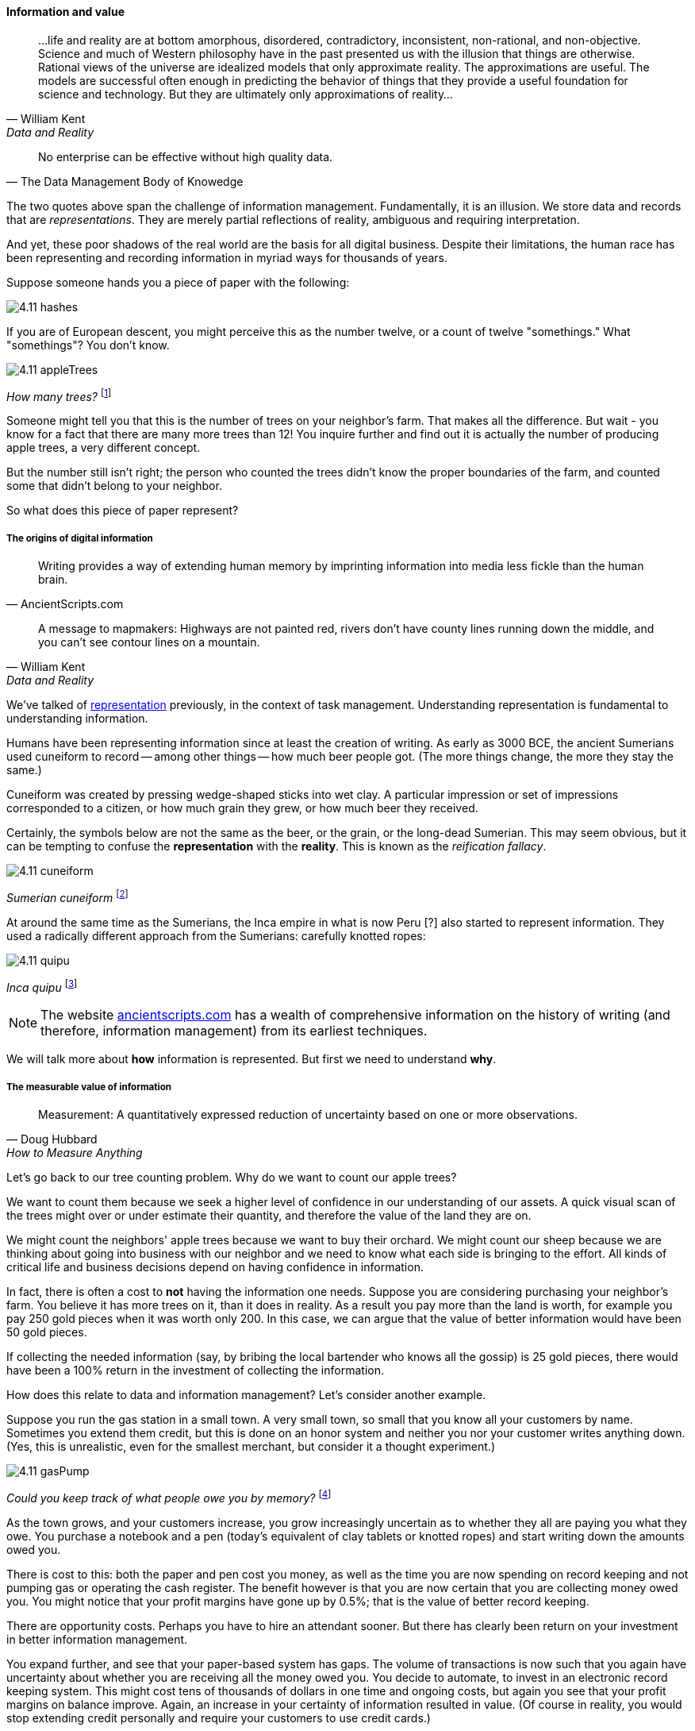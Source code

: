 ==== Information and value
[quote, William Kent, Data and Reality]
...life and reality are at bottom amorphous, disordered, contradictory, inconsistent, non-rational, and non-objective. Science and much of Western philosophy have in the past presented us with the illusion that things are otherwise. Rational views of the universe are idealized models that only approximate reality. The approximations are useful. The models are successful often enough in predicting the behavior of things that they provide a useful foundation for science and technology. But they are ultimately only approximations of reality...

[quote, The Data Management Body of Knowedge]
No enterprise can be effective without high quality data.

The two quotes above span the challenge of information management. Fundamentally, it is an illusion. We store data and records that are _representations_. They are merely partial reflections of reality, ambiguous and requiring interpretation.

And yet, these poor shadows of the real world are the basis for all digital business. Despite their limitations, the human race has been representing and recording information in myriad ways for thousands of years.

Suppose someone hands you a piece of paper with the following:

image::images/4.11-hashes.png[]

If you are of European descent, you might perceive this as the number twelve, or a count of twelve "somethings." What "somethings"? You don't know.

image::images/4.11-appleTrees.jpg[]
_How many trees?_ footnote:[_Image credit https://www.flickr.com/photos/bgreenlee/1389858104/, commercial use permitted_]

Someone might tell you that this is the number of trees on your neighbor's farm. That makes all the difference. But wait - you know for a fact that there are many more trees than 12! You inquire further and find out it is actually the number of producing apple trees, a very different concept.

But the number still isn't right; the person who counted the trees didn't know the proper boundaries of the farm, and counted some that didn't belong to your neighbor.

So what does this piece of paper represent?

===== The origins of digital information
[quote, AncientScripts.com]
Writing provides a way of extending human memory by imprinting information into media less fickle than the human brain.

[quote, William Kent, Data and Reality]
A message to mapmakers: Highways are not painted red, rivers don't have county lines running down the middle, and you can't see contour lines on a mountain.

We've talked of xref:representation[representation] previously, in the context of task management. Understanding representation is fundamental to understanding information.

Humans have been representing information since at least the creation of writing. As early as 3000 BCE, the ancient Sumerians used cuneiform to record -- among other things -- how much beer people got. (The more things change, the more they stay the same.)

Cuneiform was created by pressing wedge-shaped sticks into wet clay. A particular impression or set of impressions corresponded to a citizen, or how much grain they grew, or how much beer they received.

Certainly, the symbols below are not the same as the beer, or the grain, or the long-dead Sumerian. This may seem obvious, but it can be tempting to confuse the *representation* with the *reality*. This is known as the _reification fallacy_.

image::images/4.11-cuneiform.jpg[]
_Sumerian cuneiform_ footnote:[_Image credit https://www.flickr.com/photos/auxesis/3920533954, commercial use permitted_]

At around the same time as the Sumerians, the Inca empire in what is now Peru [?] also started to represent information. They used a radically different approach from the Sumerians: carefully knotted ropes:

image::images/4.11-quipu.jpg[]
_Inca quipu_ footnote:[_Image credit https://www.flickr.com/photos/136041510@N05/24338977000, commercial use permitted_]

NOTE: The website http://www.ancientscripts.com/[ancientscripts.com] has a wealth of comprehensive information on the history of writing (and therefore, information management) from its earliest techniques.

We will talk more about *how* information is represented. But first we need to understand *why*.

===== The measurable value of information
[quote, Doug Hubbard, How to Measure Anything]
Measurement: A quantitatively expressed reduction of uncertainty based on one or more observations.

Let's go back to our tree counting problem. Why do we want to count our apple trees?

We want to count them because we seek a higher level of confidence in our understanding of our assets. A quick visual scan of the trees might over or under estimate their quantity, and therefore the value of the land they are on.

We might count the neighbors' apple trees because we want to buy their orchard. We might count our sheep because we are thinking about going into business with our neighbor and we need to know what each side is bringing to the effort. All kinds of critical life and business decisions depend on having confidence in information.

In fact, there is often a cost to *not* having the information one needs. Suppose you are considering purchasing your neighbor's farm. You believe it has more trees on it, than it does in reality.  As a result you pay more than the land is worth, for example you pay 250 gold pieces when it was worth only 200. In this case, we can argue that the value of better information would have been 50 gold pieces.

If collecting the needed information (say, by bribing the local bartender who knows all the gossip) is 25 gold pieces, there would have been a 100% return in the investment of collecting the information.

How does this relate to data and information management? Let's consider another example.

Suppose you run the gas station in a small town. A very small town, so small that you know all your customers by name. Sometimes you extend them credit, but this is done on an honor system and neither you nor your customer writes anything down. (Yes, this is unrealistic, even for the smallest merchant, but consider it a thought experiment.)

image::images/4.11-gasPump.jpg[]
_Could you keep track of what people owe you by memory?_ footnote:[_Image credit https://www.flickr.com/photos/stevensnodgrass/6625148339, commercial use permitted_]

As the town grows, and your customers increase, you grow increasingly uncertain as to whether they all are paying you what they owe. You purchase a notebook and a pen (today's equivalent of clay tablets or knotted ropes) and start writing down the amounts owed you.

There is cost to this: both the paper and pen cost you money, as well as the time you are now spending on record keeping and not pumping gas or operating the cash register. The benefit however is that you are now certain that you are collecting money owed you. You might notice that your profit margins have gone up by 0.5%; that is the value of better record keeping.

There are opportunity costs. Perhaps you have to hire an attendant sooner. But there has clearly been return on your investment in better information management.

You expand further, and see that your paper-based system has gaps. The volume of transactions is now such that you again have uncertainty about whether you are receiving all the money owed you. You decide to automate, to invest in an electronic record keeping system. This might cost tens of thousands of dollars in one time and ongoing costs, but again you see that your profit margins on balance improve. Again, an increase in your certainty of information resulted in value.  (Of course in reality, you would stop extending credit personally and require your customers to use credit cards.)

The point of these examples is to emphasize that all information management can be understood in terms of the Doug Hubbard quote at the start of this chapter section: information is a reduction in uncertainty, whether regarding apple trees on a tract of land, or accounts receivable. And we can and should quantify the value of having the information, versus the cost of capturing and maintaining it.

Doug Hubbard, in the classic _How to Measure Anything_ <<Hubbard2010>>, asks the following questions when measurement is proposed (page 47):

1. What is the decision this measurement is supposed to support?
2. What is the definition of the thing being measured in terms of observable consequences?
3. How, exactly, does this thing matter to the decision being asked?
4. How much do you know about it now (i.e., what is your current level of uncertainty)?
5. What is the value of additional information?

As he states, "All measurements that have value must reduce the uncertainty of some that affects some decision with economic consequences." While Hubbard is proposing these questions in the context of particular analysis initiatives, they are also excellent questions to ask of *any* operational information management.

Information management, in the context of digital systems, adds value through improving efficiency, effectiveness, and optimizing risk (our three primary categories of value.) Since digital systems started off primarily as efficiency aids, we will discuss efficiency first.

===== Information, efficiency, and effectiveness

We have periodically discussed historical aspects of computing and digital systems, but not yet covered some of the fundamental motivations for their invention and development.

As technology progressed through the late 19th and early 20th centuries, applied mathematics became increasingly important in a wide variety of areas such as:

* Ballistics (e.g. artillery) calculations
* Cryptography
* Atomic weapons
* Aeronautics
* Stress and load calculations

Calculations were performed by "computers." These were not automated devices, but rather people, often women, tasked with endless, repetitive operation of simple adding machines, by which they manually executed tedious calculations to compile (for example) tables of trigonometric angles.

It was apparent at least since the mid-19th century that it would be possible to automate such calculation. In fact, mathematical devices had long existed, for example the abacus, Napiers' Bones, and the slide rule. But such devices had many limitations. The vision of automating digital calculations first came to practical realization through the work of Charles Babbage and Ada Lovelace.

****
*Charles Babbage, Ada Lovelace, and the Engines*

Charles Babbage (1791-1871) was a 19th century intellectual and inventor who devised the first practical apparatus for performing general purpose calculations. The ability to add sums and multiply limited numbers had long been automated [examples] but Babbage's "Difference Engine" was capable of more complex operations (calculating polynomials).

Ada Lovelace's (1815-1852) contribution was equally remarkable. She is generally credited with inventing the "algorithm," realizing that computation was a repeatable process that could be precisely specified, independently of its inputs and outputs - a signature intellectual moment for the human race.

To characterize these two remarkable historical figures affectionately in terms of this book, Babbage was the first infrastructure engineer, and Lovelace the first applications developer.
****

After Babbage, the development of automated computation encountered a hiatus. Purely mechanical approaches based on gears and rods could not scale, and the manufacturing technology of Babbage's day was inadequate to his visions - the necessary precision and power could not be achieved for implementing a general purpose computer using his legions of gears, cams, and drive shafts.

However, mathematicians continued to explore these areas, culminating in the work of Alan Turing who established both the potential and the limits of computing, initially as a by-product of investigations into certain mathematical problems of interest at the time.

Around the same time, the legendary telecommunications engineer Claude Shannon had developed essential underpinning engineering in expressing Boolean logic in terms of electronic circuits and rigorous mathematical theory describing the fundamental characteristics and limitations of information transmission (e.g. the physical limits of copying one bit of data from one location from another) <<Shannon1949>>.

Advances in materials and manufacturing technique resulted in the vacuum tube, ideally suited to the combination of Shannon digital logic with Turing's theories of computation, and thus the computer was born. It's generally recognized that the first practical general purpose computer was developed by the German Konrad Zuse.

Turing and a fast-growing cohort of peers driven by (among other things) the necessities of World War II developed both theory and the necessary practical understandings to automate digital computation. The earliest machines were used to calculate artillery trajectories. During World War II, mathematicians and physicists such as John von Neumann recognized the potential of automated computation, and so computers were soon also used to  simulate nuclear explosions. This was a critical leap beyond the limits of manual "computers" pounding out calculations on adding machines.

anchor:paper-to-digital[]

The business world was also attentive to the development of computers. Punched cards had been used for storing data for decades preceding the invention of automated computers. Record keeping at scale has always been challenging - the number of Sumerian clay tablets still in existence testifies to that! Industrial-era banks, insurers, and counting-houses managed massive repositories of paper journals and files, at great cost. A new form of professional, the "white collar worker" emerged.

Any means of reducing the cost of this record keeping was of keen interest. Paper files were replaced by punched cards. Laborious manual tabulation was replaced by mechanical and electro-mechanical techniques, that could for example calculate sums and averages across a stack of punched cards, or sort through the stack, compare it against a control card and sort the cards accordingly.

image::images/4.11-punchedCard.jpg[]
_Punchcard_ footnote:[_Image credit https://www.flickr.com/photos/129953653@N05/16540457804, commercial use permitted_]

image::images/4.11-cardSorter.jpg[]
_Card Sorter_ footnote:[_Image credit https://www.flickr.com/photos/pargon/2444932424, commercial use permitted_]

During World War II, many business professionals found themselves in the military, and some encountered the new electronic computers being used to calculate artillery trajectories or decrypt enemy messages. Edmund Berkeley, the first secretary of the Association for Computing Machinery, was one such professional who grasped the the potential of the new technology <<Akera2007>>. After the war, Berkeley advocated for the use of these machines to the leadership of the Prudential insurance company, while others did the same in the United Kingdom.

What is the legacy of Babbage and Lovelace and their successors in terms of today's digital economy? The reality is that digital value for the first 60 years of fully automated computing systems was primarily in service of efficiency. In particular, record keeping was a key concern.

Business computing (as distinct from research computing) had one primary driver: efficiency. Existing business models were simply accelerated with the computer. 300 clerks could be replaced by a $10 million machine and a staff of 20 to run it (at least, that was what the sales representative promised.) And while there were notable failures, the value proposition held up such that computer technology continued to attract the necessary R&D spending, and new generations of computers started to march forth from the laboratories of Univac, IBM, Hewlett-Packard, Control Data, Burroughs, and others.

Efficiency ultimately is only part of business value. Digital technology relentlessly wrings out manual effort and this process of automation is now so familiar and widespread that it is not necessarily a competitive advantage. Harvard Business Review editor Nicholas Carr became aware of this in 2003. He wrote a widely discussed article, "IT Doesn't Matter," in which he argued that "When a resource becomes essential to competition but inconsequential to strategy, the risks its creates become more important than the advantages it provides" <<Carr2003>>.

Carr compared information technology to electricity, noting that companies in the early 20th century had Vice Presidents of Electricity and predicting the same for Chief Information Officers.

Carr's article provoked much discussion at the time, and continues to be influential. It remains important and insightful. Certainly, to the extent IT's value proposition is coupled only to efficiency (e.g. automating clerical operations), IT is probably less important to strategy.

But as we have discussed throughout this book, IT is permeating business operations, and the traditional CIO role is in question as mainstream product development becomes increasingly digital. The value of correctly and carefully applied digital technology is more variable than the value of electricity. At this 2016 writing, the four largest companies by market capitalization (Apple, Google, Facebook, and Microsoft) are digital firms, based on digital products, the result of digital strategies based on correct understanding and creative application of digital resources.

In this world, information enables effectiveness as much or more as efficiency.
